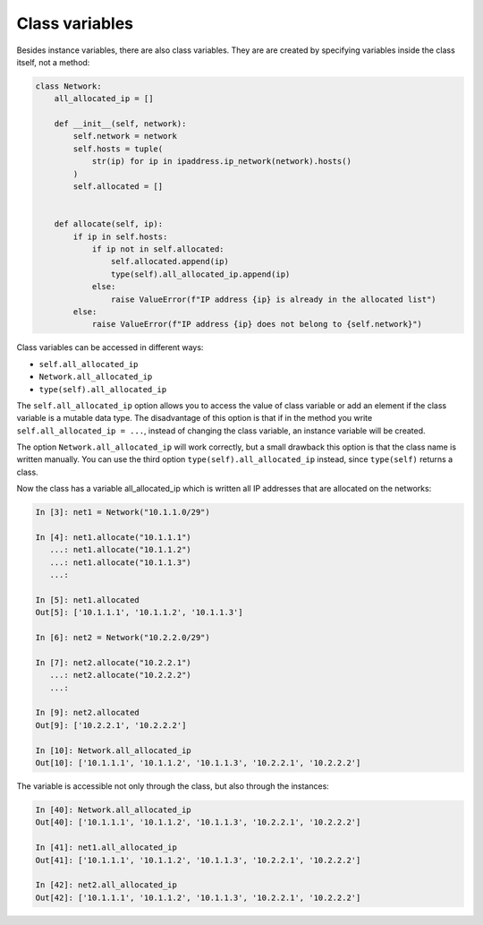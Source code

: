 Class variables
~~~~~~~~~~~~~~~~~

Besides instance variables, there are also class variables. They are
are created by specifying variables inside the class itself, not a method:

.. code:: python

    class Network:
        all_allocated_ip = []

        def __init__(self, network):
            self.network = network
            self.hosts = tuple(
                str(ip) for ip in ipaddress.ip_network(network).hosts()
            )
            self.allocated = []


        def allocate(self, ip):
            if ip in self.hosts:
                if ip not in self.allocated:
                    self.allocated.append(ip)
                    type(self).all_allocated_ip.append(ip)
                else:
                    raise ValueError(f"IP address {ip} is already in the allocated list")
            else:
                raise ValueError(f"IP address {ip} does not belong to {self.network}")

Class variables can be accessed in different ways:

* ``self.all_allocated_ip``
* ``Network.all_allocated_ip``
* ``type(self).all_allocated_ip``


The ``self.all_allocated_ip`` option allows you to access the value of class variable
or add an element if the class variable is a mutable data type.
The disadvantage of this option is that if in the method you write
``self.all_allocated_ip = ...``, instead of changing the class variable,
an instance variable will be created.

The option ``Network.all_allocated_ip`` will work correctly, but a small drawback
this option is that the class name is written manually.
You can use the third option ``type(self).all_allocated_ip`` instead,
since ``type(self)`` returns a class.

Now the class has a variable all_allocated_ip which is written
all IP addresses that are allocated on the networks:

.. code:: python

    In [3]: net1 = Network("10.1.1.0/29")

    In [4]: net1.allocate("10.1.1.1")
       ...: net1.allocate("10.1.1.2")
       ...: net1.allocate("10.1.1.3")
       ...:

    In [5]: net1.allocated
    Out[5]: ['10.1.1.1', '10.1.1.2', '10.1.1.3']

    In [6]: net2 = Network("10.2.2.0/29")

    In [7]: net2.allocate("10.2.2.1")
       ...: net2.allocate("10.2.2.2")
       ...:

    In [9]: net2.allocated
    Out[9]: ['10.2.2.1', '10.2.2.2']

    In [10]: Network.all_allocated_ip
    Out[10]: ['10.1.1.1', '10.1.1.2', '10.1.1.3', '10.2.2.1', '10.2.2.2']

The variable is accessible not only through the class, but also through the instances:

.. code:: python

    In [40]: Network.all_allocated_ip
    Out[40]: ['10.1.1.1', '10.1.1.2', '10.1.1.3', '10.2.2.1', '10.2.2.2']

    In [41]: net1.all_allocated_ip
    Out[41]: ['10.1.1.1', '10.1.1.2', '10.1.1.3', '10.2.2.1', '10.2.2.2']

    In [42]: net2.all_allocated_ip
    Out[42]: ['10.1.1.1', '10.1.1.2', '10.1.1.3', '10.2.2.1', '10.2.2.2']


